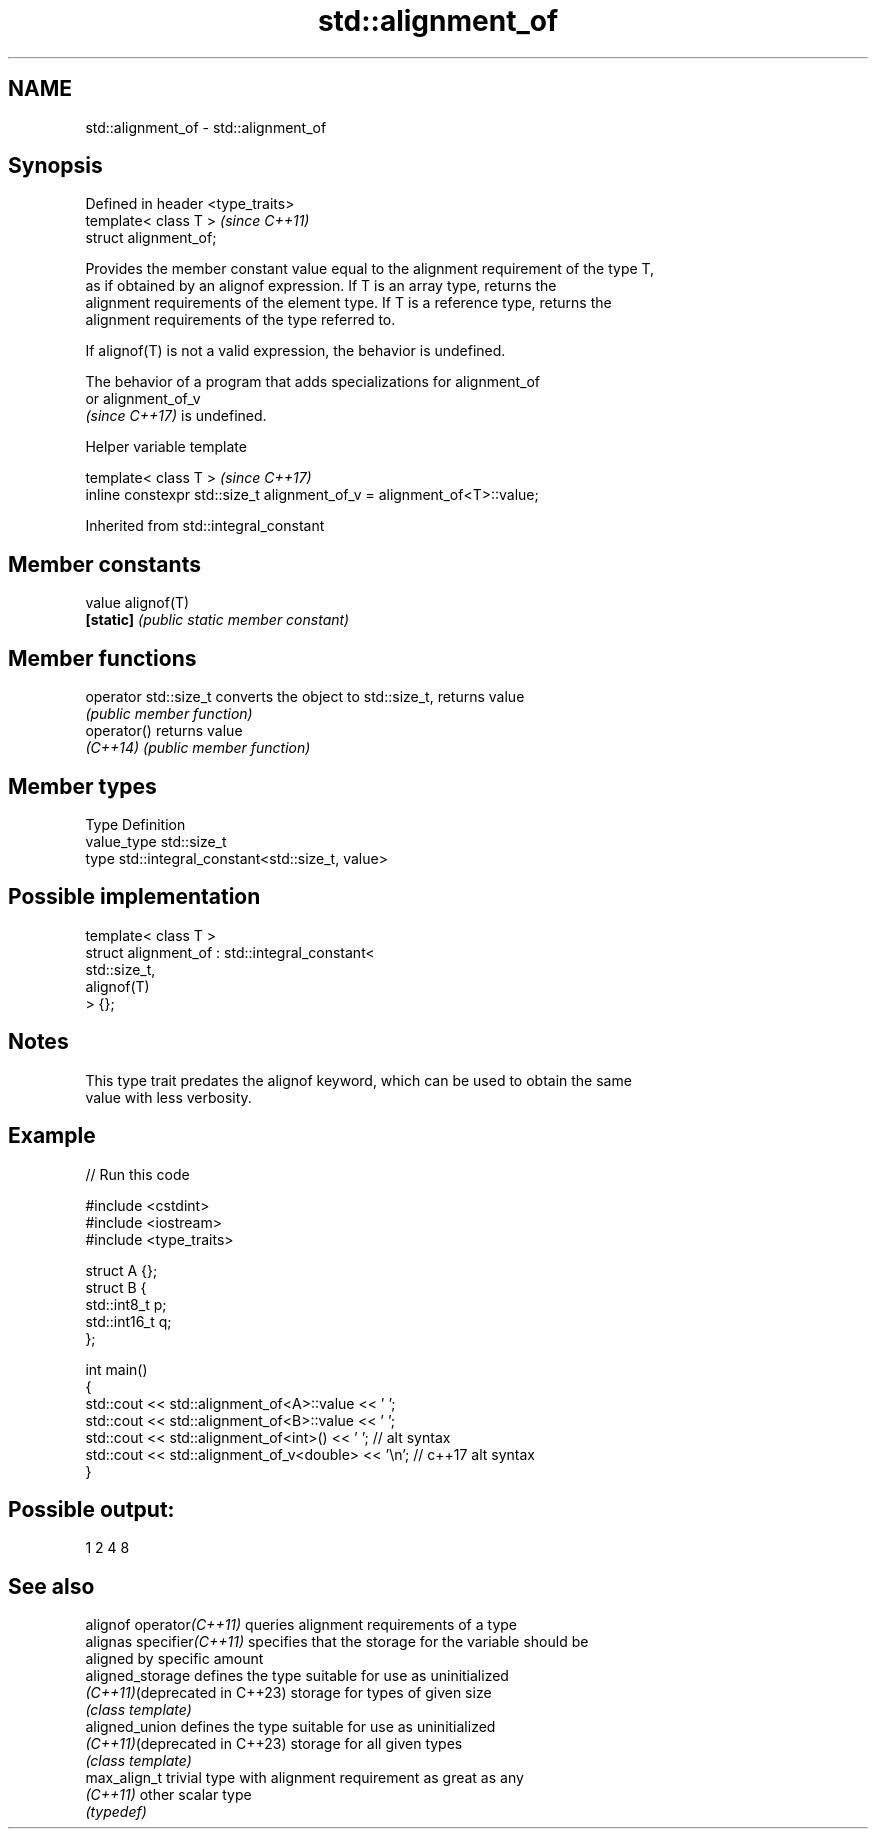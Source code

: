 .TH std::alignment_of 3 "2022.07.31" "http://cppreference.com" "C++ Standard Libary"
.SH NAME
std::alignment_of \- std::alignment_of

.SH Synopsis
   Defined in header <type_traits>
   template< class T >              \fI(since C++11)\fP
   struct alignment_of;

   Provides the member constant value equal to the alignment requirement of the type T,
   as if obtained by an alignof expression. If T is an array type, returns the
   alignment requirements of the element type. If T is a reference type, returns the
   alignment requirements of the type referred to.

   If alignof(T) is not a valid expression, the behavior is undefined.

   The behavior of a program that adds specializations for alignment_of
   or alignment_of_v
   \fI(since C++17)\fP is undefined.

  Helper variable template

   template< class T >                                                    \fI(since C++17)\fP
   inline constexpr std::size_t alignment_of_v = alignment_of<T>::value;

Inherited from std::integral_constant

.SH Member constants

   value    alignof(T)
   \fB[static]\fP \fI(public static member constant)\fP

.SH Member functions

   operator std::size_t converts the object to std::size_t, returns value
                        \fI(public member function)\fP
   operator()           returns value
   \fI(C++14)\fP              \fI(public member function)\fP

.SH Member types

   Type       Definition
   value_type std::size_t
   type       std::integral_constant<std::size_t, value>

.SH Possible implementation

   template< class T >
   struct alignment_of : std::integral_constant<
                             std::size_t,
                             alignof(T)
                          > {};

.SH Notes

   This type trait predates the alignof keyword, which can be used to obtain the same
   value with less verbosity.

.SH Example


// Run this code

 #include <cstdint>
 #include <iostream>
 #include <type_traits>

 struct A {};
 struct B {
     std::int8_t p;
     std::int16_t q;
 };

 int main()
 {
     std::cout << std::alignment_of<A>::value << ' ';
     std::cout << std::alignment_of<B>::value << ' ';
     std::cout << std::alignment_of<int>() << ' '; // alt syntax
     std::cout << std::alignment_of_v<double> << '\\n'; // c++17 alt syntax
 }

.SH Possible output:

 1 2 4 8

.SH See also

   alignof operator\fI(C++11)\fP      queries alignment requirements of a type
   alignas specifier\fI(C++11)\fP     specifies that the storage for the variable should be
                                aligned by specific amount
   aligned_storage              defines the type suitable for use as uninitialized
   \fI(C++11)\fP(deprecated in C++23) storage for types of given size
                                \fI(class template)\fP
   aligned_union                defines the type suitable for use as uninitialized
   \fI(C++11)\fP(deprecated in C++23) storage for all given types
                                \fI(class template)\fP
   max_align_t                  trivial type with alignment requirement as great as any
   \fI(C++11)\fP                      other scalar type
                                \fI(typedef)\fP
